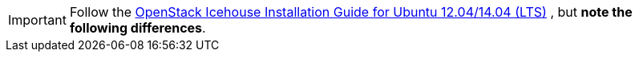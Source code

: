 [IMPORTANT]
Follow the
http://docs.openstack.org/icehouse/install-guide/install/apt/content/[OpenStack Icehouse Installation Guide for Ubuntu 12.04/14.04 (LTS)]
, but *note the following differences*.

